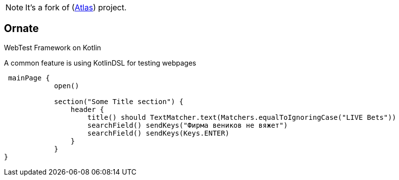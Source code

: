 NOTE: It's a fork of (https://github.com/qameta/atlas)[Atlas]) project.

== Ornate

WebTest Framework on Kotlin

A common feature is using KotlinDSL for testing webpages

[source,kotlin]
----
 mainPage {
            open()

            section("Some Title section") {
                header {
                    title() should TextMatcher.text(Matchers.equalToIgnoringCase("LIVE Bets"))
                    searchField() sendKeys("Фирма веников не вяжет")
                    searchField() sendKeys(Keys.ENTER)
                }
            }
}
----
